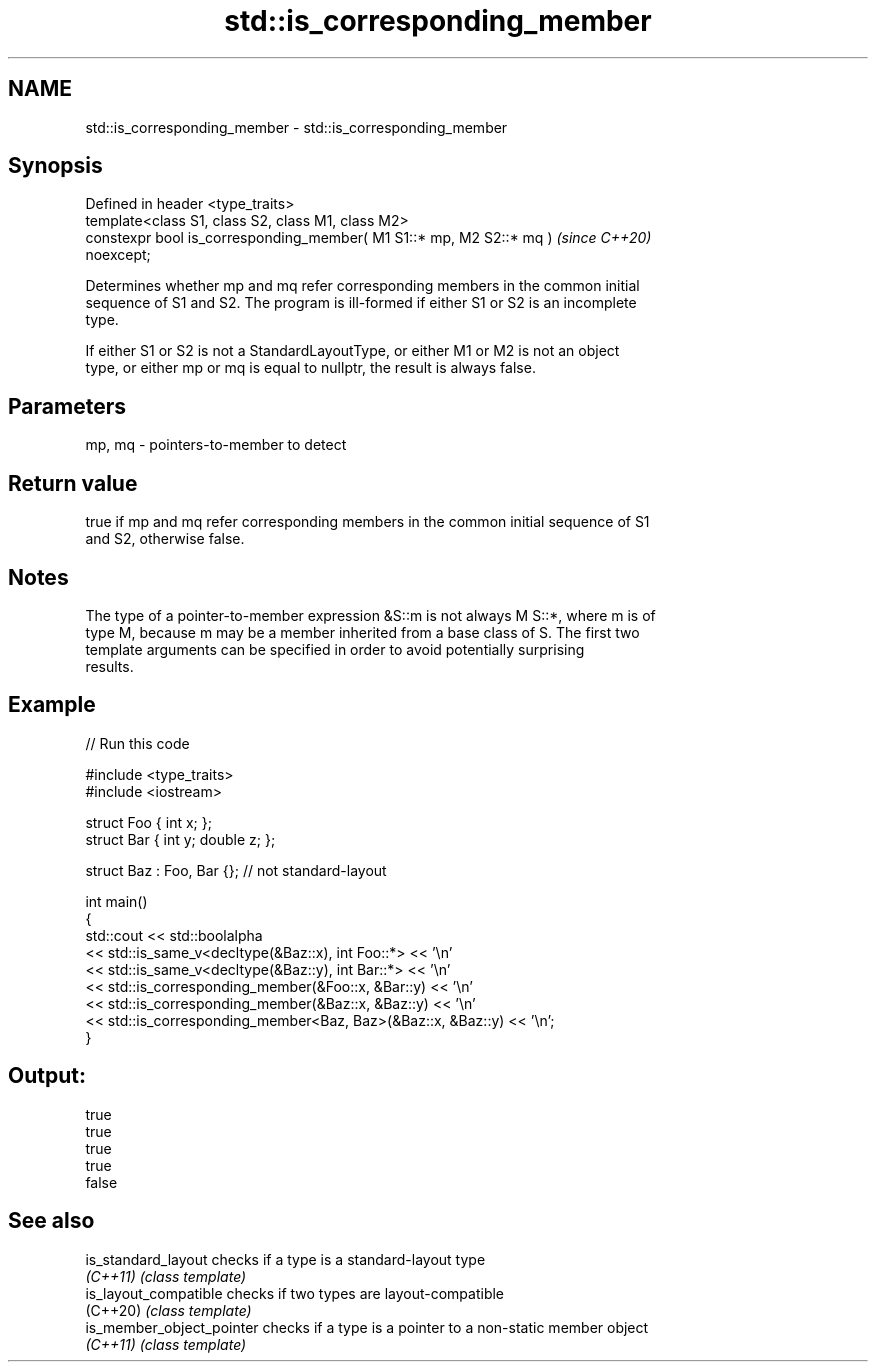 .TH std::is_corresponding_member 3 "2021.11.17" "http://cppreference.com" "C++ Standard Libary"
.SH NAME
std::is_corresponding_member \- std::is_corresponding_member

.SH Synopsis
   Defined in header <type_traits>
   template<class S1, class S2, class M1, class M2>
   constexpr bool is_corresponding_member( M1 S1::* mp, M2 S2::* mq )     \fI(since C++20)\fP
   noexcept;

   Determines whether mp and mq refer corresponding members in the common initial
   sequence of S1 and S2. The program is ill-formed if either S1 or S2 is an incomplete
   type.

   If either S1 or S2 is not a StandardLayoutType, or either M1 or M2 is not an object
   type, or either mp or mq is equal to nullptr, the result is always false.

.SH Parameters

   mp, mq - pointers-to-member to detect

.SH Return value

   true if mp and mq refer corresponding members in the common initial sequence of S1
   and S2, otherwise false.

.SH Notes

   The type of a pointer-to-member expression &S::m is not always M S::*, where m is of
   type M, because m may be a member inherited from a base class of S. The first two
   template arguments can be specified in order to avoid potentially surprising
   results.

.SH Example


// Run this code

 #include <type_traits>
 #include <iostream>

 struct Foo { int x; };
 struct Bar { int y; double z; };

 struct Baz : Foo, Bar {}; // not standard-layout

 int main()
 {
     std::cout << std::boolalpha
         << std::is_same_v<decltype(&Baz::x), int Foo::*> << '\\n'
         << std::is_same_v<decltype(&Baz::y), int Bar::*> << '\\n'
         << std::is_corresponding_member(&Foo::x, &Bar::y) << '\\n'
         << std::is_corresponding_member(&Baz::x, &Baz::y) << '\\n'
         << std::is_corresponding_member<Baz, Baz>(&Baz::x, &Baz::y) << '\\n';
 }

.SH Output:

 true
 true
 true
 true
 false

.SH See also

   is_standard_layout       checks if a type is a standard-layout type
   \fI(C++11)\fP                  \fI(class template)\fP
   is_layout_compatible     checks if two types are layout-compatible
   (C++20)                  \fI(class template)\fP
   is_member_object_pointer checks if a type is a pointer to a non-static member object
   \fI(C++11)\fP                  \fI(class template)\fP
